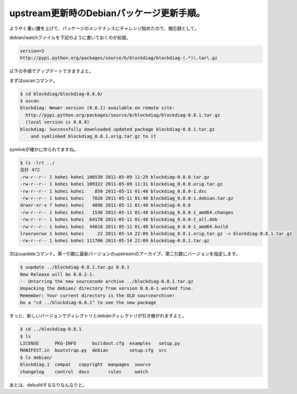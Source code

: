 upstream更新時のDebianパッケージ更新手順。
==========================================

ようやく重い腰を上げて、パッケージのメンテナンスにチャレンジ始めたので、備忘録として。



debian/watchファイルを下記のように書いておくのが前提。


.. code-block:: sh


   version=3
   http://pypi.python.org/packages/source/b/blockdiag/blockdiag-(.*)\.tar\.gz


以下の手順でアップデートできますよと。



まずはuscanコマンド。


.. code-block:: sh


   $ cd blockdiag/blockdiag-0.8.0/
   $ uscan
   blockdiag: Newer version (0.8.1) available on remote site:
     http://pypi.python.org/packages/source/b/blockdiag/blockdiag-0.8.1.tar.gz
     (local version is 0.8.0)
   blockdiag: Successfully downloaded updated package blockdiag-0.8.1.tar.gz
       and symlinked blockdiag_0.8.1.orig.tar.gz to it


symlinkが確かに作られてますね。


.. code-block:: sh


   $ ls -lrt ../
   合計 472
   -rw-r--r-- 1 kohei kohei 106538 2011-05-09 11:29 blockdiag-0.8.0.tar.gz
   -rw-r--r-- 1 kohei kohei 109322 2011-05-09 11:31 blockdiag_0.8.0.orig.tar.gz
   -rw-r--r-- 1 kohei kohei    850 2011-05-11 01:48 blockdiag_0.8.0-1.dsc
   -rw-r--r-- 1 kohei kohei   7026 2011-05-11 01:48 blockdiag_0.8.0-1.debian.tar.gz
   drwxr-xr-x 7 kohei kohei   4096 2011-05-11 01:48 blockdiag-0.8.0
   -rw-r--r-- 1 kohei kohei   1536 2011-05-11 01:48 blockdiag_0.8.0-1_amd64.changes
   -rw-r--r-- 1 kohei kohei  64170 2011-05-11 01:48 blockdiag_0.8.0-1_all.deb
   -rw-r--r-- 1 kohei kohei  44816 2011-05-11 01:48 blockdiag_0.8.0-1_amd64.build
   lrwxrwxrwx 1 kohei kohei     22 2011-05-14 22:09 blockdiag_0.8.1.orig.tar.gz -> blockdiag-0.8.1.tar.gz
   -rw-r--r-- 1 kohei kohei 111706 2011-05-14 22:09 blockdiag-0.8.1.tar.gz


次はuupdateコマンド。第一引数に最新バージョンのupstreamのアーカイブ、第二引数にバージョンを指定します。


.. code-block:: sh


   $ uupdate ../blockdiag-0.8.1.tar.gz 0.8.1
   New Release will be 0.8.1-1.
   -- Untarring the new sourcecode archive ../blockdiag-0.8.1.tar.gz
   Unpacking the debian/ directory from version 0.8.0-1 worked fine.
   Remember: Your current directory is the OLD sourcearchive!
   Do a "cd ../blockdiag-0.8.1" to see the new package


すっと、新しいバージョンでディレクトリとdebianディレクトリが引き継がれますよと。


.. code-block:: sh


   $ cd ../blockdiag-0.8.1
   $ ls
   LICENSE      PKG-INFO      buildout.cfg  examples   setup.py
   MANIFEST.in  bootstrap.py  debian        setup.cfg  src
   $ ls debian/
   blockdiag.1  compat   copyright  manpages  source
   changelog    control  docs       rules     watch




あとは、debuildするなりなんなりと。






.. author:: default
.. categories:: Debian
.. tags::
.. comments::
